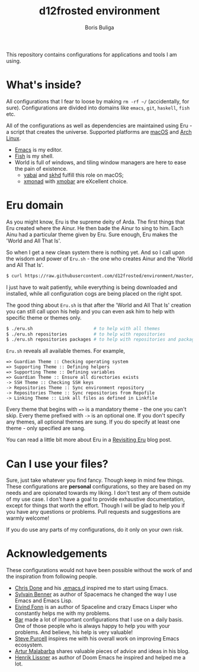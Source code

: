 #+TITLE:        d12frosted environment
#+AUTHOR:       Boris Buliga
#+EMAIL:        boris@d12frosted.io
#+STARTUP:      showeverything
#+OPTIONS:      toc:nil

[[https://github.com/d12frosted/environment/workflows/CI/badge.svg][file:https://github.com/d12frosted/environment/workflows/CI/badge.svg]]

This repository contains configurations for applications and tools I am using.

* What's inside?

All configurations that I fear to loose by making =rm -rf ~/= (accidentally, for
sure). Configurations are divided into domains like =emacs=, =git=, =haskell=,
=fish= etc.

All of the configurations as well as dependencies are maintained using Eru - a
script that creates the universe. Supported platforms are [[https://www.apple.com/macos][macOS]] and [[https://www.archlinux.org][Arch Linux]].

- [[https://github.com/d12frosted/homebrew-emacs-plus][Emacs]] is my editor.
- [[https://fishshell.com][Fish]] is my shell.
- World is full of windows, and tiling window managers are here to ease the pain
  of existence.
  - [[https://github.com/koekeishiya/yabai][yabai]] and [[https://github.com/koekeishiya/skhd][skhd]] fulfill this role on macOS;
  - [[https://xmonad.org][xmonad]] with [[https://xmobar.org][xmobar]] are eXcellent choice.

#+BEGIN_HTML
<p align="center">
  <img src="images/desktop_mac.png" width="100%"/>
</p>
#+END_HTML

#+BEGIN_HTML
<p align="center">
  <img src="images/desktop_arch.png" width="100%"/>
</p>
#+END_HTML

* Eru domain

As you might know, Eru is the supreme deity of Arda. The first things that Eru
created where the Ainur. He then bade the Ainur to sing to him. Each Ainu had a
particular theme given by Eru. Sure enough, Eru makes the 'World and All That
Is'.

So when I get a new clean system there is nothing yet. And so I call upon the
wisdom and power of =Eru.sh= - the one who creates Ainur and the 'World and All
That Is'.

#+BEGIN_SRC bash
  $ curl https://raw.githubusercontent.com/d12frosted/environment/master/eru.sh | bash
#+END_SRC

I just have to wait patiently, while everything is being downloaded and
installed, while all configuration cogs are being placed on the right spot.

#+BEGIN_HTML
<p align="center">
  <img src="images/eru-example-1.png" width="100%"/>
</p>
#+END_HTML

The good thing about =Eru.sh= is that after the 'World and All That Is' creation
you can still call upon his help and you can even ask him to help with specific
theme or themes only.

#+BEGIN_SRC bash
  $ ./eru.sh                       # to help with all themes
  $ ./eru.sh repositories          # to help with repositories
  $ ./eru.sh repositories packages # to help with repositories and packages
#+END_SRC

=Eru.sh= reveals all available themes. For example,

#+BEGIN_SRC text
  => Guardian Theme :: Checking operating system
  => Supporting Theme :: Defining helpers
  => Supporting Theme :: Defining variables
  => Guardian Theme :: Ensure all directories exists
  -> SSH Theme :: Checking SSH keys
  -> Repositories Theme :: Sync environment repository
  -> Repositories Theme :: Sync repositories from Repofile
  -> Linking Theme :: Link all files as defined in Linkfile
#+END_SRC

Every theme that begins with ~=>~ is a mandatory theme - the one you can't skip.
Every theme prefixed with ~->~ is an optional one. If you don't specify any
themes, all optional themes are sung. If you do specify at least one theme -
only specified are sang.

#+BEGIN_HTML
<p align="center">
  <img src="images/eru-example-2.png" width="100%"/>
</p>
#+END_HTML

You can read a little bit more about Eru in a [[https://d12frosted.io/posts/2018-11-04-revisiting-eru.html][Revisiting Eru]] blog post.

* Can I use your files?

Sure, just take whatever you find fancy. Though keep in mind few things. These
configurations are *personal* configurations, so they are based on my needs and
are opionated towards my liking. I don't test any of them outside of my use
case. I don't have a goal to provide exhaustive documentation, except for things
that worth the effort. Though I will be glad to help you if you have any
questions or problems. Pull requests and suggestions are warmly welcome!

If you do use any parts of my configurations, do it only on your own risk. 

* Acknowledgements

These configurations would not have been possible without the work of and the
inspiration from following people.

- [[https://github.com/chrisdone][Chris Done]] and his [[https://github.com/chrisdone/chrisdone-emacs][.emacs.d]] inspired me to start using Emacs.
- [[https://github.com/syl20bnr][Sylvain Benner]] as author of Spacemacs he changed the way I use Emacs and Emacs
  Lisp.
- [[https://github.com/TheBB][Eivind Fonn]] is an author of Spaceline and crazy Emacs Lisper who constantly
  helps me with my problems.
- [[https://github.com/bmag][Bar]] made a lot of important configurations that I use on a daily basis. One of
  those people who is always happy to help you with your problems. And believe,
  his help is very valuable!
- [[https://github.com/purcell][Steve Purcell]] inspires me with his overall work on improving Emacs ecosystem.
- [[https://github.com/Malabarba][Artur Malabarba]] shares valuable pieces of advice and ideas in his blog.
- [[https://github.com/hlissner/][Henrik Lissner]] as author of Doom Emacs he inspired and helped me a lot.
